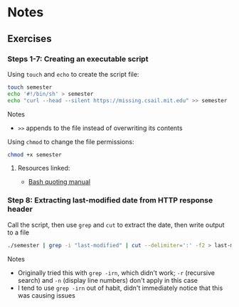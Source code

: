 * Notes
** Exercises
*** Steps 1-7: Creating an executable script

Using =touch= and =echo= to create the script file:

#+begin_src sh
touch semester
echo '#!/bin/sh' > semester
echo "curl --head --silent https://missing.csail.mit.edu" >> semester
#+end_src

Notes
- =>>= appends to the file instead of overwriting its contents

Using =chmod= to change the file permissions:

#+begin_src sh
chmod +x semester
#+end_src

**** Resources linked:

- [[https://www.gnu.org/software/bash/manual/html_node/Quoting.html][Bash quoting manual]]

*** Step 8: Extracting last-modified date from HTTP response header

Call the script, then use =grep= and =cut= to extract the date, then write output to a file

#+begin_src sh
./semester | grep -i "last-modified" | cut --delimiter=':' -f2 > last-modified.txt
#+end_src

Notes
- Originally tried this with =grep -irn=, which didn't work; =-r= (recursive search) and =-n= (display line numbers) don't apply in this case
- I tend to use =grep -irn= out of habit, didn't immediately notice that this was causing issues
